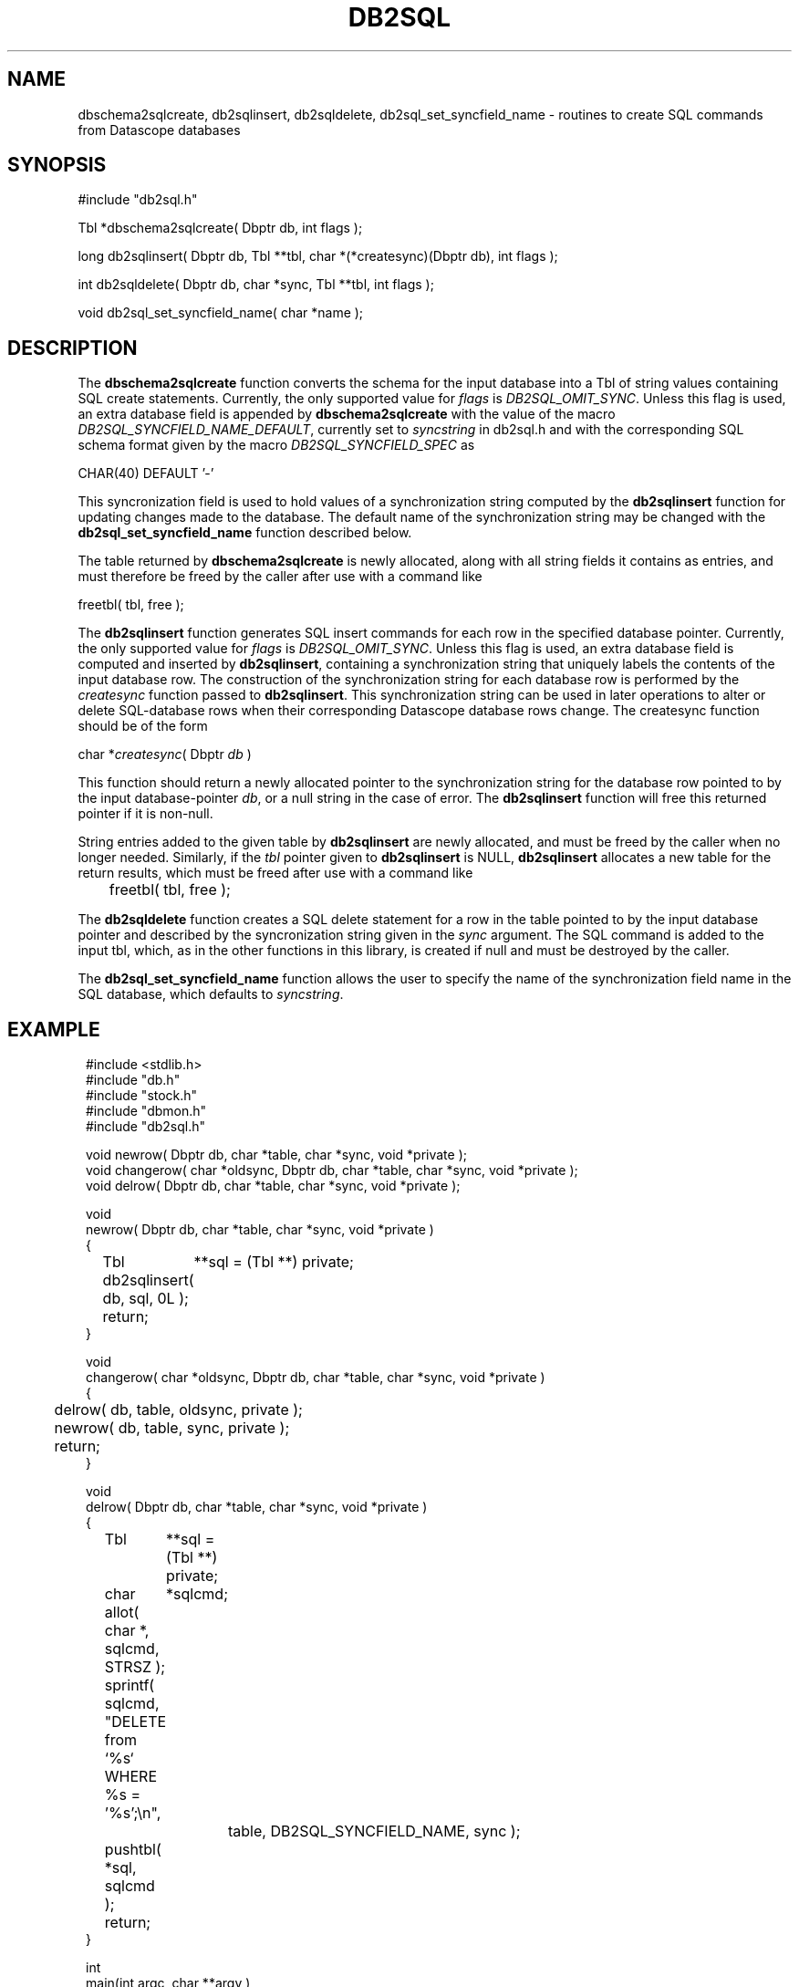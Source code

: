 .TH DB2SQL 3 "$Date: 2007/08/23 16:24:12 $"
.SH NAME
dbschema2sqlcreate, db2sqlinsert, db2sqldelete, db2sql_set_syncfield_name \- routines to create SQL commands from Datascope databases
.SH SYNOPSIS
.nf
#include "db2sql.h"

Tbl *dbschema2sqlcreate( Dbptr db, int flags );

long db2sqlinsert( Dbptr db, Tbl **tbl, char *(*createsync)(Dbptr db), int flags );

int db2sqldelete( Dbptr db, char *sync, Tbl **tbl, int flags );

void db2sql_set_syncfield_name( char *name );

.fi
.SH DESCRIPTION
The \fBdbschema2sqlcreate\fP function converts the schema for the input database
into a Tbl of string values containing SQL create statements. 
Currently, the only supported value for \fIflags\fP is \fIDB2SQL_OMIT_SYNC\fP. Unless this flag 
is used, an extra database field is appended by \fBdbschema2sqlcreate\fP with the 
value of the macro \fIDB2SQL_SYNCFIELD_NAME_DEFAULT\fP, currently set to \fIsyncstring\fP in db2sql.h and 
with the corresponding SQL schema format given by the macro \fIDB2SQL_SYNCFIELD_SPEC\fP as 
.nf

        CHAR(40) DEFAULT '-'

.fi
This syncronization field is used to hold values of a synchronization string computed by the 
\fBdb2sqlinsert\fP function for updating changes made to the database. The default name of the 
synchronization string may be changed with the \fBdb2sql_set_syncfield_name\fP function 
described below. 

The table returned by \fBdbschema2sqlcreate\fP is newly allocated, along with all string 
fields it contains as entries, and must therefore be freed by the caller after use with a 
command like
.nf

        freetbl( tbl, free );
.fi

The \fBdb2sqlinsert\fP function generates SQL insert commands for each row in the 
specified database pointer. 
Currently, the only supported value for \fIflags\fP is \fIDB2SQL_OMIT_SYNC\fP. Unless this flag 
is used, an extra database field is computed and inserted by \fBdb2sqlinsert\fP, containing
a synchronization string that uniquely labels the contents of the input database row. The construction 
of the synchronization string for each database row is performed by the \fIcreatesync\fP function
passed to \fBdb2sqlinsert\fP.  This synchronization string can 
be used in later operations to alter or delete SQL-database rows when their corresponding Datascope database
rows change. The createsync function should be of the form
.nf

        char *\fIcreatesync\fP( Dbptr \fIdb\fP )

.fi
This function should return a newly allocated pointer to the synchronization string for the database 
row pointed to by the input database-pointer \fIdb\fP, or a null string in the case of error. The
\fBdb2sqlinsert\fP function will free this returned pointer if it is non-null. 

String entries added to the given table by \fBdb2sqlinsert\fP are newly allocated, and must be 
freed by the caller when no longer needed. Similarly, if the \fItbl\fP pointer given to 
\fBdb2sqlinsert\fP is NULL, \fBdb2sqlinsert\fP allocates a new table for the return results, which 
must be freed after use with a command like 
.nf

	freetbl( tbl, free );
.fi

The \fBdb2sqldelete\fP function creates a SQL delete statement for a row in the table pointed to 
by the input database pointer and described by the syncronization string given in the \fIsync\fP 
argument. The SQL command is added to the input tbl, which, as in the other functions in this library, 
is created if null and must be destroyed by the caller. 

The \fBdb2sql_set_syncfield_name\fP function allows the user to specify the name of the synchronization 
field name in the SQL database, which defaults to \fIsyncstring\fP. 
.SH EXAMPLE
.in 2c
.ft CW
.nf

#include <stdlib.h>
#include "db.h"
#include "stock.h"
#include "dbmon.h"
#include "db2sql.h"

void newrow( Dbptr db, char *table, char *sync, void *private );
void changerow( char *oldsync, Dbptr db, char *table, char *sync, void *private );
void delrow( Dbptr db, char *table, char *sync, void *private );

void
newrow( Dbptr db, char *table, char *sync, void *private )
{ 
	Tbl	**sql = (Tbl **) private;

	db2sqlinsert( db, sql, 0L );

	return;
}

void
changerow( char *oldsync, Dbptr db, char *table, char *sync, void *private )
{ 
	delrow( db, table, oldsync, private );

	newrow( db, table, sync, private );

	return;
}

void
delrow( Dbptr db, char *table, char *sync, void *private )
{ 
	Tbl	**sql = (Tbl **) private;
	char	*sqlcmd;

	allot( char *, sqlcmd, STRSZ );

	sprintf( sqlcmd, "DELETE from `%s` WHERE %s = '%s';\\n", 
			table, DB2SQL_SYNCFIELD_NAME, sync );

	pushtbl( *sql, sqlcmd );

	return;
}

int
main(int argc, char **argv )
{
	Dbptr	db;
	char	*dbname = "./testdb/demo";
	Hook	*dbmon_hook = NULL;
	Tbl	*tables; 
	Tbl	*sql = NULL;

	if( argc > 1 ) {

		tables = strtbl( "sensor", 0 );

	} else {
		
		tables = (Tbl *) NULL;
	}

	dbopen_database( dbname, "r", &db );

	dbmon_hook = dbmon_init( db, tables, newrow, changerow, delrow, 0 );

	dbmon_update( dbmon_hook, (void *) &sql );

	dbmon_status( stdout, dbmon_hook );

	debugtbl( stdout, "\\n\\nSQL statement table:\\n", sql );

	clrtbl( sql, free );

	fprintf( stdout, "Sleeping 5 sec before checking for updates..." );
	fflush( stdout );
	sleep( 5 );
	fprintf( stdout, "awake again\\n" );

	dbmon_update( dbmon_hook, (void *) &sql );

	elog_flush( 1, 0 );

	debugtbl( stdout, "\\n\\nSQL statement table:\\n", sql );

	dbmon_close( &dbmon_hook );
	
	freetbl( sql, free ); 
}

.fi
.ft R
.in
.SH RETURN VALUES
\fBdbschema2sqlcreate\fP returns a table of SQL create statements. Both the table and the individual
statements are newly allocated, and must be freed by the caller. 

\fBdb2sqlinsert\fP returns the number of SQL commands successfully created. 

.SH "SEE ALSO"
.nf
db2sql(1), perldb2sql(3P)
.fi
.SH "BUGS AND CAVEATS"
Primary keys indicating ranges in Datascope, e.g. "time::endtime", are decoupled and added to the SQL primary key 
as individual fields (e.g. PRIMARY KEY( ... time, endtime, ... )), since SQL schemata appear not to support ranges 
as primary keys. 

The SQL format emitted by \fBdb2sql\fP is currently tailored for MySQL. The option is open in the future to expand 
this to support other SQL variants. 

The \fBdb2sql_compute_row_sync\fP function may not belong in this library; it overlaps with an almost identical function
in the dbmon library. 

If no \fIcreatesync\fP function is specified to \fBdb2sqlinsert\fP, the synchronization string will be left as NULL.
.SH AUTHOR
.nf
Kent Lindquist 
Lindquist Consulting, Inc.
.fi
.\" $Id: manpage_template,v 1.13 2007/08/23 16:24:12 kent Exp $

